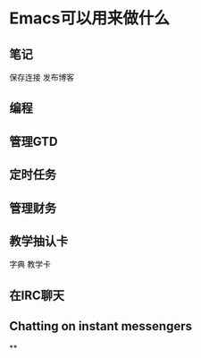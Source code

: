 * Emacs可以用来做什么
** 笔记
   保存连接
   发布博客
** 编程
** 管理GTD
** 定时任务
** 管理财务
** 教学抽认卡
   字典
   教学卡
** 在IRC聊天
** Chatting on instant messengers
**
